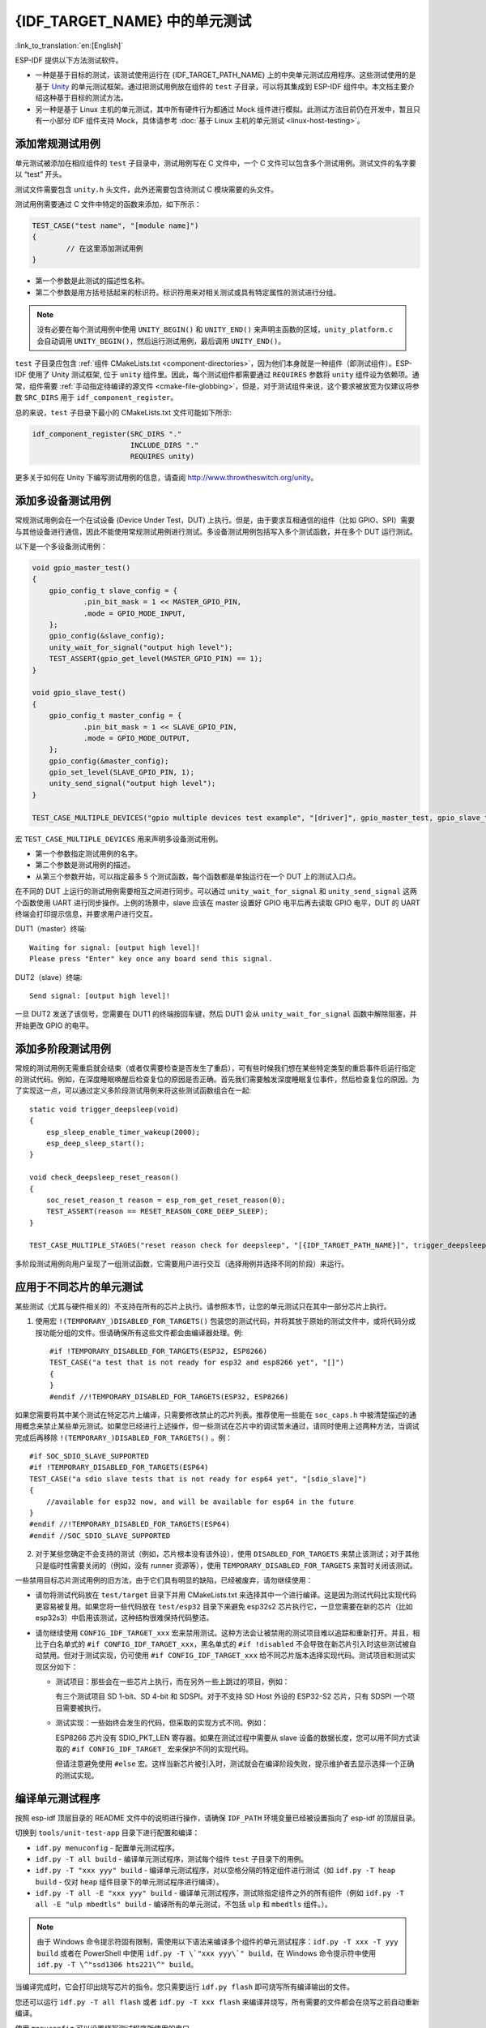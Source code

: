 {IDF_TARGET_NAME} 中的单元测试
============================
:link_to_translation:`en:[English]`

ESP-IDF 提供以下方法测试软件。

- 一种是基于目标的测试，该测试使用运行在 {IDF_TARGET_PATH_NAME} 上的中央单元测试应用程序。这些测试使用的是基于 `Unity <https://www.throwtheswitch.org/unity>`_ 的单元测试框架。通过把测试用例放在组件的 ``test`` 子目录，可以将其集成到 ESP-IDF 组件中。本文档主要介绍这种基于目标的测试方法。

- 另一种是基于 Linux 主机的单元测试，其中所有硬件行为都通过 Mock 组件进行模拟。此测试方法目前仍在开发中，暂且只有一小部分 IDF 组件支持 Mock，具体请参考 :doc:`基于 Linux 主机的单元测试 <linux-host-testing>`。

添加常规测试用例
----------------

单元测试被添加在相应组件的 ``test`` 子目录中，测试用例写在 C 文件中，一个 C 文件可以包含多个测试用例。测试文件的名字要以 “test” 开头。

测试文件需要包含 ``unity.h`` 头文件，此外还需要包含待测试 C 模块需要的头文件。

测试用例需要通过 C 文件中特定的函数来添加，如下所示：

.. code-block:: c

   TEST_CASE("test name", "[module name]")
   {
           // 在这里添加测试用例
   }

-  第一个参数是此测试的描述性名称。
-  第二个参数是用方括号括起来的标识符。标识符用来对相关测试或具有特定属性的测试进行分组。

.. note::
    没有必要在每个测试用例中使用 ``UNITY_BEGIN()`` 和 ``UNITY_END()`` 来声明主函数的区域，``unity_platform.c`` 会自动调用 ``UNITY_BEGIN()``，然后运行测试用例，最后调用 ``UNITY_END()``。

``test`` 子目录应包含 :ref:`组件 CMakeLists.txt <component-directories>`，因为他们本身就是一种组件（即测试组件）。ESP-IDF 使用了 Unity 测试框架, 位于 ``unity`` 组件里。因此，每个测试组件都需要通过 ``REQUIRES`` 参数将 ``unity`` 组件设为依赖项。通常，组件需要 :ref:`手动指定待编译的源文件 <cmake-file-globbing>`，但是，对于测试组件来说，这个要求被放宽为仅建议将参数 ``SRC_DIRS`` 用于 ``idf_component_register``。

总的来说，``test`` 子目录下最小的 CMakeLists.txt 文件可能如下所示:

.. code:: cmake

    idf_component_register(SRC_DIRS "."
                           INCLUDE_DIRS "."
                           REQUIRES unity)

更多关于如何在 Unity 下编写测试用例的信息，请查阅 http://www.throwtheswitch.org/unity。


添加多设备测试用例
------------------

常规测试用例会在一个在试设备 (Device Under Test，DUT) 上执行。但是，由于要求互相通信的组件（比如 GPIO、SPI）需要与其他设备进行通信，因此不能使用常规测试用例进行测试。多设备测试用例包括写入多个测试函数，并在多个 DUT 运行测试。

以下是一个多设备测试用例：

.. code-block:: c

    void gpio_master_test()
    {
        gpio_config_t slave_config = {
                .pin_bit_mask = 1 << MASTER_GPIO_PIN,
                .mode = GPIO_MODE_INPUT,
        };
        gpio_config(&slave_config);
        unity_wait_for_signal("output high level");
        TEST_ASSERT(gpio_get_level(MASTER_GPIO_PIN) == 1);
    }

    void gpio_slave_test()
    {
        gpio_config_t master_config = {
                .pin_bit_mask = 1 << SLAVE_GPIO_PIN,
                .mode = GPIO_MODE_OUTPUT,
        };
        gpio_config(&master_config);
        gpio_set_level(SLAVE_GPIO_PIN, 1);
        unity_send_signal("output high level");
    }

    TEST_CASE_MULTIPLE_DEVICES("gpio multiple devices test example", "[driver]", gpio_master_test, gpio_slave_test);

宏 ``TEST_CASE_MULTIPLE_DEVICES`` 用来声明多设备测试用例。

-  第一个参数指定测试用例的名字。
-  第二个参数是测试用例的描述。
-  从第三个参数开始，可以指定最多 5 个测试函数，每个函数都是单独运行在一个 DUT 上的测试入口点。

在不同的 DUT 上运行的测试用例需要相互之间进行同步。可以通过 ``unity_wait_for_signal`` 和 ``unity_send_signal`` 这两个函数使用 UART 进行同步操作。上例的场景中，slave 应该在 master 设置好 GPIO 电平后再去读取 GPIO 电平，DUT 的 UART 终端会打印提示信息，并要求用户进行交互。

DUT1（master）终端::

   Waiting for signal: [output high level]!
   Please press "Enter" key once any board send this signal.

DUT2（slave）终端::

   Send signal: [output high level]!

一旦 DUT2 发送了该信号，您需要在 DUT1 的终端按回车键，然后 DUT1 会从 ``unity_wait_for_signal`` 函数中解除阻塞，并开始更改 GPIO 的电平。


添加多阶段测试用例
------------------

常规的测试用例无需重启就会结束（或者仅需要检查是否发生了重启），可有些时候我们想在某些特定类型的重启事件后运行指定的测试代码。例如，在深度睡眠唤醒后检查复位的原因是否正确。首先我们需要触发深度睡眠复位事件，然后检查复位的原因。为了实现这一点，可以通过定义多阶段测试用例来将这些测试函数组合在一起::

   static void trigger_deepsleep(void)
   {
       esp_sleep_enable_timer_wakeup(2000);
       esp_deep_sleep_start();
   }

   void check_deepsleep_reset_reason()
   {
       soc_reset_reason_t reason = esp_rom_get_reset_reason(0);
       TEST_ASSERT(reason == RESET_REASON_CORE_DEEP_SLEEP);
   }

   TEST_CASE_MULTIPLE_STAGES("reset reason check for deepsleep", "[{IDF_TARGET_PATH_NAME}]", trigger_deepsleep, check_deepsleep_reset_reason);

多阶段测试用例向用户呈现了一组测试函数，它需要用户进行交互（选择用例并选择不同的阶段）来运行。

应用于不同芯片的单元测试
------------------------

某些测试（尤其与硬件相关的）不支持在所有的芯片上执行。请参照本节，让您的单元测试只在其中一部分芯片上执行。

1. 使用宏 ``!(TEMPORARY_)DISABLED_FOR_TARGETS()`` 包装您的测试代码，并将其放于原始的测试文件中，或将代码分成按功能分组的文件。但请确保所有这些文件都会由编译器处理。例::

      #if !TEMPORARY_DISABLED_FOR_TARGETS(ESP32, ESP8266)
      TEST_CASE("a test that is not ready for esp32 and esp8266 yet", "[]")
      {
      }
      #endif //!TEMPORARY_DISABLED_FOR_TARGETS(ESP32, ESP8266)

如果您需要将其中某个测试在特定芯片上编译，只需要修改禁止的芯片列表。推荐使用一些能在 ``soc_caps.h`` 中被清楚描述的通用概念来禁止某些单元测试。如果您已经进行上述操作，但一些测试在芯片中的调试暂未通过，请同时使用上述两种方法，当调试完成后再移除 ``!(TEMPORARY_)DISABLED_FOR_TARGETS()`` 。例： ::

      #if SOC_SDIO_SLAVE_SUPPORTED
      #if !TEMPORARY_DISABLED_FOR_TARGETS(ESP64)
      TEST_CASE("a sdio slave tests that is not ready for esp64 yet", "[sdio_slave]")
      {
          //available for esp32 now, and will be available for esp64 in the future
      }
      #endif //!TEMPORARY_DISABLED_FOR_TARGETS(ESP64)
      #endif //SOC_SDIO_SLAVE_SUPPORTED

2. 对于某些您确定不会支持的测试（例如，芯片根本没有该外设），使用 ``DISABLED_FOR_TARGETS`` 来禁止该测试；对于其他只是临时性需要关闭的（例如，没有 runner 资源等），使用 ``TEMPORARY_DISABLED_FOR_TARGETS`` 来暂时关闭该测试。

一些禁用目标芯片测试用例的旧方法，由于它们具有明显的缺陷，已经被废弃，请勿继续使用：

- 请勿将测试代码放在 ``test/target`` 目录下并用 CMakeLists.txt 来选择其中一个进行编译。这是因为测试代码比实现代码更容易被复用。如果您将一些代码放在 ``test/esp32`` 目录下来避免 esp32s2 芯片执行它，一旦您需要在新的芯片（比如 esp32s3）中启用该测试，这种结构很难保持代码整洁。

- 请勿继续使用 ``CONFIG_IDF_TARGET_xxx`` 宏来禁用测试。这种方法会让被禁用的测试项目难以追踪和重新打开。并且，相比于白名单式的 ``#if CONFIG_IDF_TARGET_xxx``，黑名单式的 ``#if !disabled`` 不会导致在新芯片引入时这些测试被自动禁用。但对于测试实现，仍可使用 ``#if CONFIG_IDF_TARGET_xxx`` 给不同芯片版本选择实现代码。测试项目和测试实现区分如下：

  - 测试项目：那些会在一些芯片上执行，而在另外一些上跳过的项目，例如：

    有三个测试项目 SD 1-bit、SD 4-bit 和 SDSPI。对于不支持 SD Host 外设的 ESP32-S2 芯片，只有 SDSPI 一个项目需要被执行。

  - 测试实现：一些始终会发生的代码，但采取的实现方式不同。例如：

    ESP8266 芯片没有 SDIO_PKT_LEN 寄存器。如果在测试过程中需要从 slave 设备的数据长度，您可以用不同方式读取的 ``#if CONFIG_IDF_TARGET_`` 宏来保护不同的实现代码。

    但请注意避免使用 ``#else`` 宏。这样当新芯片被引入时，测试就会在编译阶段失败，提示维护者去显示选择一个正确的测试实现。

编译单元测试程序
----------------

按照 esp-idf 顶层目录的 README 文件中的说明进行操作，请确保 ``IDF_PATH`` 环境变量已经被设置指向了 esp-idf 的顶层目录。

切换到 ``tools/unit-test-app`` 目录下进行配置和编译：

* ``idf.py menuconfig`` - 配置单元测试程序。
* ``idf.py -T all build`` - 编译单元测试程序，测试每个组件 ``test`` 子目录下的用例。
* ``idf.py -T "xxx yyy" build`` - 编译单元测试程序，对以空格分隔的特定组件进行测试（如 ``idf.py -T heap build`` - 仅对 ``heap`` 组件目录下的单元测试程序进行编译）。
* ``idf.py -T all -E "xxx yyy" build`` - 编译单元测试程序，测试除指定组件之外的所有组件（例如 ``idf.py -T all -E "ulp mbedtls" build`` - 编译所有的单元测试，不包括 ``ulp`` 和 ``mbedtls`` 组件。）。

.. note::

    由于 Windows 命令提示符固有限制，需使用以下语法来编译多个组件的单元测试程序：``idf.py -T xxx -T yyy build`` 或者在 PowerShell 中使用 ``idf.py -T \`"xxx yyy\`" build``，在 Windows 命令提示符中使用 ``idf.py -T \^"ssd1306 hts221\^" build``。

当编译完成时，它会打印出烧写芯片的指令。您只需要运行 ``idf.py flash`` 即可烧写所有编译输出的文件。

您还可以运行 ``idf.py -T all flash`` 或者 ``idf.py -T xxx flash`` 来编译并烧写，所有需要的文件都会在烧写之前自动重新编译。

使用 ``menuconfig`` 可以设置烧写测试程序所使用的串口。

运行单元测试
--------------

烧写完成后重启 {IDF_TARGET_NAME}， 它将启动单元测试程序。

当单元测试应用程序空闲时，输入回车键，它会打印出测试菜单，其中包含所有的测试项目::

   Here's the test menu, pick your combo:
   (1)     "esp_ota_begin() verifies arguments" [ota]
   (2)     "esp_ota_get_next_update_partition logic" [ota]
   (3)     "Verify bootloader image in flash" [bootloader_support]
   (4)     "Verify unit test app image" [bootloader_support]
   (5)     "can use new and delete" [cxx]
   (6)     "can call virtual functions" [cxx]
   (7)     "can use static initializers for non-POD types" [cxx]
   (8)     "can use std::vector" [cxx]
   (9)     "static initialization guards work as expected" [cxx]
   (10)    "global initializers run in the correct order" [cxx]
   (11)    "before scheduler has started, static initializers work correctly" [cxx]
   (12)    "adc2 work with wifi" [adc]
   (13)    "gpio master/slave test example" [ignore][misc][test_env=UT_T2_1][multi_device]
           (1)     "gpio_master_test"
           (2)     "gpio_slave_test"
   (14)    "SPI Master clockdiv calculation routines" [spi]
   (15)    "SPI Master test" [spi][ignore]
   (16)    "SPI Master test, interaction of multiple devs" [spi][ignore]
   (17)    "SPI Master no response when switch from host1 (SPI2) to host2 (SPI3)" [spi]
   (18)    "SPI Master DMA test, TX and RX in different regions" [spi]
   (19)    "SPI Master DMA test: length, start, not aligned" [spi]
   (20)    "reset reason check for deepsleep" [{IDF_TARGET_PATH_NAME}][test_env=UT_T2_1][multi_stage]
           (1)     "trigger_deepsleep"
           (2)     "check_deepsleep_reset_reason"

常规测试用例会打印用例名字和描述，主从测试用例还会打印子菜单（已注册的测试函数的名字）。

可以输入以下任意一项来运行测试用例：

-  引号中写入测试用例的名字，运行单个测试用例。

-  测试用例的序号，运行单个测试用例。

-  方括号中的模块名字，运行指定模块所有的测试用例。

-  星号，运行所有测试用例。

``[multi_device]`` 和 ``[multi_stage]``标签告诉测试运行者该用例是多设备测试还是多阶段测试。这些标签由 ``TEST_CASE_MULTIPLE_STAGES`` 和 ``TEST_CASE_MULTIPLE_DEVICES`` 宏自动生成。

一旦选择了多设备测试用例，它会打印一个子菜单::

    Running gpio master/slave test example...
    gpio master/slave test example
            (1)     "gpio_master_test"
            (2)     "gpio_slave_test"

您需要输入数字以选择在 DUT 上运行的测试。

与多设备测试用例相似，多阶段测试用例也会打印子菜单::

    Running reset reason check for deepsleep...
    reset reason check for deepsleep
            (1)     "trigger_deepsleep"
            (2)     "check_deepsleep_reset_reason"

第一次执行此用例时，输入 ``1`` 来运行第一阶段（触发深度睡眠）。在重启 DUT 并再次选择运行此用例后，输入 ``2`` 来运行第二阶段。只有在最后一个阶段通过并且之前所有的阶段都成功触发了复位的情况下，该测试才算通过。


.. _cache-compensated-timer:

带缓存补偿定时器的定时代码
-----------------------------------------

存储在外部存储器（如 SPI Flash 和 SPI RAM）中的指令和数据是通过 CPU 的统一指令和数据缓存来访问的。当代码或数据在缓存中时，访问速度会非常快（即缓存命中）。

然而，如果指令或数据不在缓存中，则需要从外部存储器中获取（即缓存缺失）。访问外部存储器的速度明显较慢，因为 CPU 在等待从外部存储器获取指令或数据时会陷入停滞，从而导致整体代码执行速度会依据缓存命中或缓存缺失的次数而变化。

在不同的编译中，代码和数据的位置可能会有所不同，一些可能会更有利于缓存访问（即最大限度地减少缓存缺失）。理论上，这会影响执行速度，但这些因素通常无关紧要，因为它们的影响会在设备的运行过程中“平均化”。

然而，高速缓存对执行速度的影响可能与基准测试场景（尤其是微基准测试）有关。每次运行时间和构建时的测量时间可能会有所差异，减少差异的方法之一是将代码和数据分别放在指令或数据 RAM（IRAM/DRAM）中。CPU 可以直接访问 IRAM 和 DRAM，从而消除了高速缓存的影响因素。然而，由于 IRAM 和 DRAM 容量有限，该方法并不总是可行。

缓存补偿定时器是上述方法的替代方法，该计时器使用处理器的内部事件计数器来确定在发生高速缓存未命中时等待代码/数据所花费的时间，然后从记录的实时时间中减去该时间。

  .. code-block:: c

    // Start the timer
    ccomp_timer_start();

    // Function to time
    func_code_to_time();

    // Stop the timer, and return the elapsed time in microseconds relative to
    // ccomp_timer_start
    int64_t t = ccomp_timer_stop();


缓存补偿定时器的限制之一是基准功能必须固定在一个内核上。这是由于每个内核都有自己的事件计数器，这些事件计数器彼此独立。例如，如果在一个内核上调用 ``ccomp_timer_start``，使调度器进入睡眠状态，唤醒并在在另一个内核上重新调度，那么对应的 ``ccomp_timer_stop`` 将无效。

Mocks
----------

.. note::
    目前，只有一些特定的组件在 Linux 主机上运行时才能 Mock。未来我们计划，无论是在 Linux 主机上运行还是在目标芯片 {IDF_TARGET_NAME} 上运行，IDF 所有重要的组件都可以实现 Mock。

嵌入式系统中单元测试的最大问题之一是对硬件依赖性极强。直接在 {IDF_TARGET_NAME} 上运行单元测试对于上层组件来说存在极大的困难，原因如下：

- 受下层组件和/或硬件设置的影响，测试可靠性降低。
- 由于下层组件和/或硬件设置的限制，测试边缘案例的难度提高。
- 由于数量庞大的依赖关系影响了行为，识别根本原因的难度提高。

当测试一个特定的组件（即被测组件）时，通过软件进行 Mock 能让所有被测组件的依赖在软件中被完全替换（即 Mock）。为了实现该功能，ESP-IDF 集成了 `CMock <https://www.throwtheswitch.org/cmock>`_ 的 Mock 框架作为组件。通过在 ESP-IDF 的构建系统中添加一些 CMake 函数，可以方便地 Mock 整个（或部分）IDF 组件。

理想情况下，被测组件所依赖的所有组件都应该被 Mock，从而让测试环境完全控制与被测组件之间的所有交互。然而，如果 Mock 所有的组件过于复杂或冗长（例如需要模拟过多的函数调用），以下做法可能会有帮助：

.. list::
    - 在测试代码中包含更多“真正”（非模拟）代码。这样做可能有效，但同时也会增加对“真正”代码行为的依赖。此外，一旦测试失败，很难判断失败原因是因为实际测试代码还是“真正”地 IDF 代码。
    - 重新评估被测代码的设计，尝试将被测代码划分为更易于管理的组件来减少其依赖性。这可能看起来很麻烦，但众所周知，单元测试经常暴露软件设计的弱点。修复设计上的弱点不仅在短期内有助于进行单元测试，而且还有助于长期的代码维护。

请参考 :component_file:`cmock/CMock/docs/CMock_Summary.md` 了解 CMock 工作原理以及如何创建和使用 Mock。

要求
^^^^^^^^^^^^
生成 Mock 需要满足如下要求：

.. list::
    - 安装 ESP-IDF 及其所有要求
    - 安装 ``ruby``
    - 在 Linux 主机上需要安装 ``libbsd``，目前 Mock 只支持基于 Linux 主机的单元测试


对组件进行 Mock
^^^^^^^^^^^^^^^^

要创建组件的 Mock 版本（也称为 “组件模拟”），需要以特定方式覆盖组件。覆盖组件时需要创建一个与原始组件名称完全相同的组件，然后让构建系统先发现原始组件再发现这个具有相同名称的新组件。具体可参考 :ref:`同名组件 <cmake-components-same-name>`。

在组件模拟中需要指定如下部分：

.. list::
     - 头文件，头文件中提供了需要生成模拟的函数
     - 上述头文件的路径
     - 模拟组件的依赖（如果头文件中包含了其他组件的文件，那么这点非常必要）

以上这些部分都需要使用 IDF 构建系统函数 ``idf_component_mock`` 指定。您可以使用 IDF 构建系统函数 ``idf_component_get_property``，并加上标签 ``COMPONENT_OVERRIDEN_DIR`` 来访问原始组件的组件目录，然后使用 ``idf_component_mock`` 注册模拟组件。

.. code:: none

    idf_component_get_property(original_component_dir <original-component-name> COMPONENT_OVERRIDEN_DIR)
    ...
    idf_component_mock(INCLUDE_DIRS "${original_component_dir}/include"
        REQUIRES freertos
        MOCK_HEADER_FILES ${original_component_dir}/include/header_containing_functions_to_mock.h)

组件模拟还需要一个单独的 ``mock`` 目录，里面包含一个 ``mock_config.yaml`` 文件用于配置 CMock。以下是一份简单的 ``mock_config.yaml`` 文件：

  .. code-block:: yaml

    :cmock:
      :plugins:
        - expect
        - expect_any_args

更多关于 CMock yaml 类型配置文件的详细信息，请查看 :component_file:`cmock/CMock/docs/CMock_Summary.md`。

请注意，组件模拟不一定要对原始组件进行整体模拟。只要组件模拟满足测试项目的依赖以及其他代码对原始组件的依赖，部分模拟就足够了。事实上，IDF 中 ``tools/mocks`` 中的大多数组件模拟都只是部分地模拟了原始组件。

可在 IDF 目录的 :idf:`tools/mocks` 下找到组件模拟的示例。有关如何 *覆盖 IDF 组件*，可查看 :ref:`同名组件 <cmake-components-same-name>`。

修改单元测试文件
^^^^^^^^^^^^^^^^^^^^^^^^

单元测试需要通知 cmake 构建系统对依赖的组件进行模拟（即用模拟组件来覆盖原始组件）。这可以通过将组件模拟放到项目的 ``components`` 目录，或者在项目的根目录 ``CMakeLists.txt`` 文件中使用以下代码来添加模拟组件的目录来实现：

  .. code:: cmake

    list(APPEND EXTRA_COMPONENT_DIRS "<mock_component_dir>")

这两种方法都会让组件模拟覆盖 ESP-IDF 中的现有组件。如果您使用的是 IDF 提供的组件模拟，则第二个方法更加方便。

您可参考 ``esp_event`` 基于主机的单元测试及其 :component_file:`esp_event/host_test/esp_event_unit_test/CMakeLists.txt` 作为组件模拟的示例。
